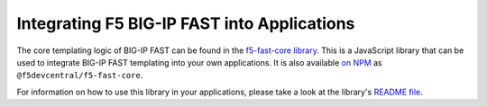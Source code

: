 Integrating F5 BIG-IP FAST into Applications
============================================

The core templating logic of BIG-IP FAST can be found in the `f5-fast-core library <https://github.com/f5devcentral/f5-fast-core>`_.
This is a JavaScript library that can be used to integrate BIG-IP FAST templating into your own applications.
It is also available `on NPM <https://www.npmjs.com/package/@f5devcentral/f5-fast-core>`_ as ``@f5devcentral/f5-fast-core``.

For information on how to use this library in your applications, please take a look at the library's `README file <https://github.com/f5devcentral/f5-fast-core/blob/master/README.md>`_.

